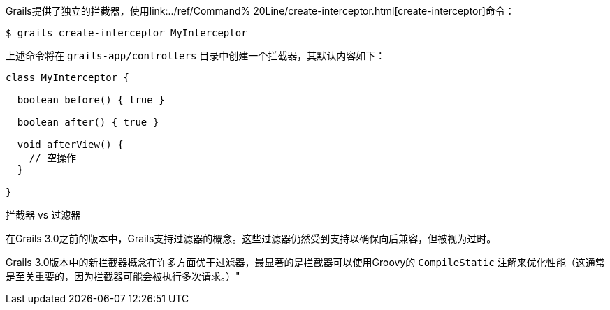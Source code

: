 Grails提供了独立的拦截器，使用link:../ref/Command% 20Line/create-interceptor.html[create-interceptor]命令：

[source，bash]
----
$ grails create-interceptor MyInterceptor
----

上述命令将在 `grails-app/controllers` 目录中创建一个拦截器，其默认内容如下：

[source，groovy]
----
class MyInterceptor {

  boolean before() { true }

  boolean after() { true }

  void afterView() {
    // 空操作
  }

}
----


拦截器 vs 过滤器


在Grails 3.0之前的版本中，Grails支持过滤器的概念。这些过滤器仍然受到支持以确保向后兼容，但被视为过时。

Grails 3.0版本中的新拦截器概念在许多方面优于过滤器，最显著的是拦截器可以使用Groovy的 `CompileStatic` 注解来优化性能（这通常是至关重要的，因为拦截器可能会被执行多次请求。）"